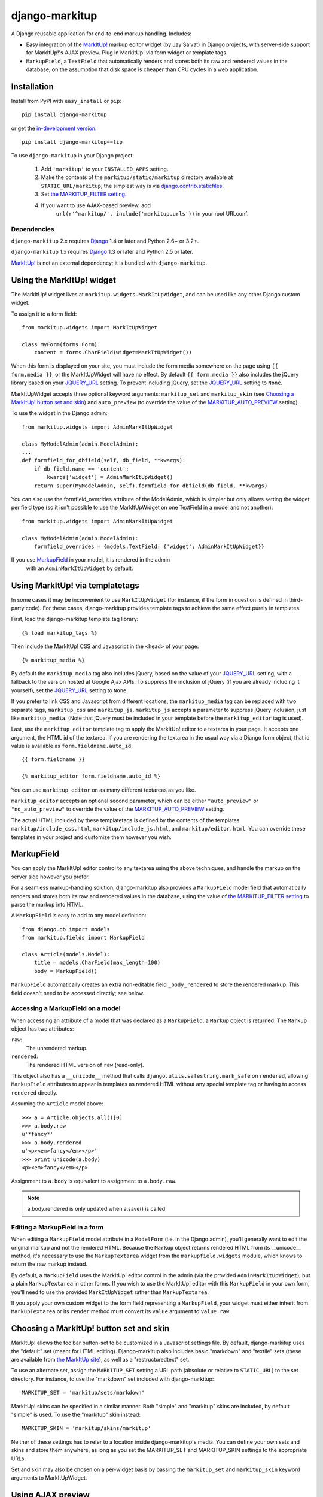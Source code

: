 ===============
django-markitup
===============

A Django reusable application for end-to-end markup handling. Includes:

* Easy integration of the `MarkItUp!`_ markup editor widget (by Jay
  Salvat) in Django projects, with server-side support for MarkItUp!'s
  AJAX preview. Plug in MarkItUp! via form widget or template tags.

* ``MarkupField``, a ``TextField`` that automatically renders and
  stores both its raw and rendered values in the database, on the
  assumption that disk space is cheaper than CPU cycles in a web
  application.

.. _MarkItUp!: http://markitup.jaysalvat.com/


Installation
============

Install from PyPI with ``easy_install`` or ``pip``::

    pip install django-markitup

or get the `in-development version`_::

    pip install django-markitup==tip

.. _in-development version: http://bitbucket.org/carljm/django-markitup/get/tip.gz#egg=django_markitup-tip

To use ``django-markitup`` in your Django project:

    1. Add ``'markitup'`` to your ``INSTALLED_APPS`` setting.

    2. Make the contents of the ``markitup/static/markitup`` directory
       available at ``STATIC_URL/markitup``; the simplest way is via
       `django.contrib.staticfiles`_.

    3. Set `the MARKITUP_FILTER setting`_.

    4. If you want to use AJAX-based preview, add
          ``url(r'^markitup/', include('markitup.urls'))`` in your root URLconf.

.. _django.contrib.staticfiles: https://docs.djangoproject.com/en/dev/howto/static-files/


Dependencies
------------

``django-markitup`` 2.x requires `Django`_ 1.4 or later and Python 2.6+ or 3.2+.

``django-markitup`` 1.x requires `Django`_ 1.3 or later and Python 2.5 or later.

`MarkItUp!`_ is not an external dependency; it is bundled with
``django-markitup``.

.. _Django: http://www.djangoproject.com/

Using the MarkItUp! widget
==========================

The MarkItUp! widget lives at ``markitup.widgets.MarkItUpWidget``, and
can be used like any other Django custom widget.

To assign it to a form field::

    from markitup.widgets import MarkItUpWidget

    class MyForm(forms.Form):
        content = forms.CharField(widget=MarkItUpWidget())

When this form is displayed on your site, you must include the form media
somewhere on the page using ``{{ form.media }}``, or the MarkItUpWidget will
have no effect. By default ``{{ form.media }}`` also includes the jQuery
library based on your `JQUERY_URL`_ setting. To prevent including jQuery, set
the `JQUERY_URL`_ setting to ``None``.

MarkItUpWidget accepts three optional keyword arguments:
``markitup_set`` and ``markitup_skin`` (see `Choosing a MarkItUp!
button set and skin`_) and ``auto_preview`` (to override the value of
the `MARKITUP_AUTO_PREVIEW`_ setting).

To use the widget in the Django admin::

    from markitup.widgets import AdminMarkItUpWidget

    class MyModelAdmin(admin.ModelAdmin):
    ...
    def formfield_for_dbfield(self, db_field, **kwargs):
        if db_field.name == 'content':
            kwargs['widget'] = AdminMarkItUpWidget()
        return super(MyModelAdmin, self).formfield_for_dbfield(db_field, **kwargs)

You can also use the formfield_overrides attribute of the ModelAdmin, which
is simpler but only allows setting the widget per field type (so it isn't
possible to use the MarkItUpWidget on one TextField in a model and not
another)::

    from markitup.widgets import AdminMarkItUpWidget

    class MyModelAdmin(admin.ModelAdmin):
        formfield_overrides = {models.TextField: {'widget': AdminMarkItUpWidget}}

If you use `MarkupField`_ in your model, it is rendered in the admin
  with an ``AdminMarkItUpWidget`` by default.

Using MarkItUp! via templatetags
================================

In some cases it may be inconvenient to use ``MarkItUpWidget`` (for
instance, if the form in question is defined in third-party code). For
these cases, django-markitup provides template tags to achieve the
same effect purely in templates.

First, load the django-markitup template tag library::

    {% load markitup_tags %}

Then include the MarkItUp! CSS and Javascript in the <head> of your page::

    {% markitup_media %}

By default the ``markitup_media`` tag also includes jQuery, based on the value
of your `JQUERY_URL`_ setting, with a fallback to the version hosted at Google
Ajax APIs. To suppress the inclusion of jQuery (if you are already including it
yourself), set the `JQUERY_URL`_ setting to ``None``.

If you prefer to link CSS and Javascript from different locations, the
``markitup_media`` tag can be replaced with two separate tags,
``markitup_css`` and ``markitup_js``. ``markitup_js`` accepts a
parameter to suppress jQuery inclusion, just like
``markitup_media``. (Note that jQuery must be included in your
template before the ``markitup_editor`` tag is used).

Last, use the ``markitup_editor`` template tag to apply the MarkItUp!
editor to a textarea in your page. It accepts one argument, the HTML
id of the textarea. If you are rendering the textarea in the usual way
via a Django form object, that id value is available as
``form.fieldname.auto_id``::

    {{ form.fieldname }}

    {% markitup_editor form.fieldname.auto_id %}

You can use ``markitup_editor`` on as many different textareas as you
like.

``markitup_editor`` accepts an optional second parameter, which can be
either ``"auto_preview"`` or ``"no_auto_preview"`` to override the
value of the `MARKITUP_AUTO_PREVIEW`_ setting.

The actual HTML included by these templatetags is defined by the
contents of the templates ``markitup/include_css.html``,
``markitup/include_js.html``, and ``markitup/editor.html``. You can
override these templates in your project and customize them however
you wish.

MarkupField
===========

You can apply the MarkItUp! editor control to any textarea using the
above techniques, and handle the markup on the server side however you
prefer.

For a seamless markup-handling solution, django-markitup also provides
a ``MarkupField`` model field that automatically renders and stores
both its raw and rendered values in the database, using the value of
`the MARKITUP_FILTER setting`_ to parse the markup into HTML.

A ``MarkupField`` is easy to add to any model definition::

    from django.db import models
    from markitup.fields import MarkupField

    class Article(models.Model):
        title = models.CharField(max_length=100)
        body = MarkupField()

``MarkupField`` automatically creates an extra non-editable field
``_body_rendered`` to store the rendered markup. This field doesn't
need to be accessed directly; see below.

Accessing a MarkupField on a model
----------------------------------

When accessing an attribute of a model that was declared as a
``MarkupField``, a ``Markup`` object is returned.  The ``Markup``
object has two attributes:

``raw``:
    The unrendered markup.
``rendered``:
    The rendered HTML version of ``raw`` (read-only).

This object also has a ``__unicode__`` method that calls
``django.utils.safestring.mark_safe`` on ``rendered``, allowing
``MarkupField`` attributes to appear in templates as rendered HTML
without any special template tag or having to access ``rendered``
directly.

Assuming the ``Article`` model above::

    >>> a = Article.objects.all()[0]
    >>> a.body.raw
    u'*fancy*'
    >>> a.body.rendered
    u'<p><em>fancy</em></p>'
    >>> print unicode(a.body)
    <p><em>fancy</em></p>

Assignment to ``a.body`` is equivalent to assignment to
``a.body.raw``.

.. note::
    a.body.rendered is only updated when a.save() is called

Editing a MarkupField in a form
-------------------------------

When editing a ``MarkupField`` model attribute in a ``ModelForm``
(i.e. in the Django admin), you'll generally want to edit the original
markup and not the rendered HTML.  Because the ``Markup`` object
returns rendered HTML from its __unicode__ method, it's necessary to
use the ``MarkupTextarea`` widget from the ``markupfield.widgets``
module, which knows to return the raw markup instead.

By default, a ``MarkupField`` uses the MarkItUp! editor control in the
admin (via the provided ``AdminMarkItUpWidget``), but a plain
``MarkupTextarea`` in other forms. If you wish to use the MarkItUp!
editor with this ``MarkupField`` in your own form, you'll need to use
the provided ``MarkItUpWidget`` rather than ``MarkupTextarea``.

If you apply your own custom widget to the form field representing a
``MarkupField``, your widget must either inherit from
``MarkupTextarea`` or its ``render`` method must convert its ``value``
argument to ``value.raw``.


Choosing a MarkItUp! button set and skin
========================================

MarkItUp! allows the toolbar button-set to be customized in a
Javascript settings file.  By default, django-markitup uses the
"default" set (meant for HTML editing).  Django-markitup also includes
basic "markdown" and "textile" sets (these are available from `the
MarkItUp site <http://markitup.jaysalvat.com>`_), as well as a
"restructuredtext" set.

To use an alternate set, assign the ``MARKITUP_SET`` setting a URL path
(absolute or relative to ``STATIC_URL``) to the set directory.  For
instance, to use the "markdown" set included with django-markitup::

    MARKITUP_SET = 'markitup/sets/markdown'

MarkItUp! skins can be specified in a similar manner.  Both "simple"
and "markitup" skins are included, by default "simple" is used.  To
use the "markitup" skin instead::

    MARKITUP_SKIN = 'markitup/skins/markitup'

Neither of these settings has to refer to a location inside
django-markitup's media.  You can define your own sets and skins and
store them anywhere, as long as you set the MARKITUP_SET and
MARKITUP_SKIN settings to the appropriate URLs.

Set and skin may also be chosen on a per-widget basis by passing the
``markitup_set`` and ``markitup_skin`` keyword arguments to
MarkItUpWidget.


Using AJAX preview
==================

If you've included ``markitup.urls`` in your root URLconf (as
demonstrated above under `Installation`_), all you need to enable
server-side AJAX preview is `the MARKITUP_FILTER setting`_.

The rendered HTML content is displayed in the Ajax preview wrapped by
an HTML page generated by the ``markitup/preview.html`` template; you
can override this template in your project and customize the preview
output.

.. note::

    Using the MarkItUpWidget or ``markitup_editor`` template tag will
    automatically set the ``previewParserPath`` in your MarkItUp! set
    to ``reverse('markitup_preview')``, if ``markitup.urls`` is
    included in your URLconf.

The MARKITUP_FILTER setting
===========================

The ``MARKITUP_FILTER`` setting defines how markup is transformed into
HTML on your site. This setting is only required if you are using
``MarkupField`` or MarkItUp! AJAX preview.

``MARKITUP_FILTER`` must be a two-tuple. The first element must be a
string, the Python dotted path to a markup filter function.  This
function should accept markup as its first argument and return HTML.
It may accept other keyword arguments as well.  You may parse your
markup using any method you choose, as long as you can wrap it in a
function that meets these criteria.

The second element must be a dictionary of keyword arguments to pass
to the filter function.  The dictionary may be empty.

For example, if you have python-markdown installed, you could use it
like this::

    MARKITUP_FILTER = ('markdown.markdown', {'safe_mode': True})

Alternatively, you could use the "textile" filter provided by Django
like this::

    MARKITUP_FILTER = ('django.contrib.markup.templatetags.markup.textile', {})

(The textile filter function doesn't accept keyword arguments, so the
kwargs dictionary must be empty in this case.)

``django-markitup`` provides one sample rendering function,
``render_rest`` in the ``markitup.renderers`` module.

render_markup template filter
=============================

If you have set `the MARKITUP_FILTER setting`_ and use the MarkItUp!
AJAX preview, but don't wish to store rendered markup in the database
with `MarkupField`_ (or are using third-party models that don't use
`MarkupField`_), you may want a convenient way to render content in
your templates using your MARKITUP_FILTER function. For this you can
use the ``render_markup`` template filter::

    {% load markitup_tags %}

    {{ post.content|render_markup }}

Other settings
==============

MARKITUP_PREVIEW_FILTER
-----------------------

This optional setting can be used to override the markup filter used
for the Ajax preview view, if for some reason you need it to be
different from the filter used for rendering markup in a
``MarkupField``. It has the same format as ``MARKITUP_FILTER``; by
default it is set equal to ``MARKITUP_FILTER``.

MARKITUP_AUTO_PREVIEW
---------------------

If set to ``True``, the preview window will be activated by
default. Defaults to ``False``.

JQUERY_URL
----------

MarkItUp! requires the jQuery Javascript library.  By default, django-markitup
links to jQuery 2.0.3 at ajax.googleapis.com (via the URL
``http://ajax.googleapis.com/ajax/libs/jquery/2.0.3/jquery.min.js``).  If you
wish to use a different version of jQuery, or host it yourself, set the
JQUERY_URL setting.  For example::

    JQUERY_URL = 'jquery.min.js'

This will use the jQuery available at STATIC_URL/jquery.min.js. A relative
``JQUERY_URL`` is relative to ``STATIC_URL``.

If you include the jQuery library manually in your templates and don't want
``django-markitup`` to include it, set ``JQUERY_URL`` to ``None``.

